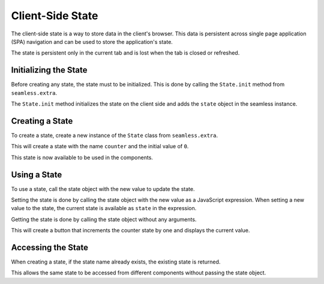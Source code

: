 .. _state:

#################
Client-Side State
#################

The client-side state is a way to store data in the client's browser. This data is
persistent across single page application (SPA) navigation and can be used to
store the application's state.

The state is persistent only in the current tab and is lost when the tab is closed or
refreshed.

Initializing the State
######################

Before creating any state, the state must to be initialized. This is done by calling the
``State.init`` method from ``seamless.extra``.

The ``State.init`` method initializes the state on the client side and adds the ``state`` object
in the seamless instance.

.. code-block:: python
    :caption: Initializing the state

    from seamless.extra import State

    class MyPage(Page):
        def body(self):
            return (
              State.init()
              *super().body()
            )


Creating a State
################

To create a state, create a new instance of the ``State`` class from ``seamless.extra``.

.. code-block:: python
    :caption: Creating a state

    from seamless.extra import State

    counter = State("counter", 0)

This will create a state with the name ``counter`` and the initial value of ``0``.

This state is now available to be used in the components.

Using a State
#############

To use a state, call the state object with the new value to update the state.

Setting the state is done by calling the state object with the new value as a JavaScript expression.
When setting a new value to the state, the current state is available as ``state`` in the expression.

Getting the state is done by calling the state object without any arguments.

.. code-block:: python
    :caption: Using a state

    class MyComponent(Component):
        def render(self):
            return Div(
                Button(
                    "Increment",
                    on_click=counter("state + 1")
                ),
                Span(counter())
            )

This will create a button that increments the counter state by one and displays the current value.

Accessing the State
###################

When creating a state, if the state name already exists, the existing state is returned.

This allows the same state to be accessed from different components without passing the state object.
